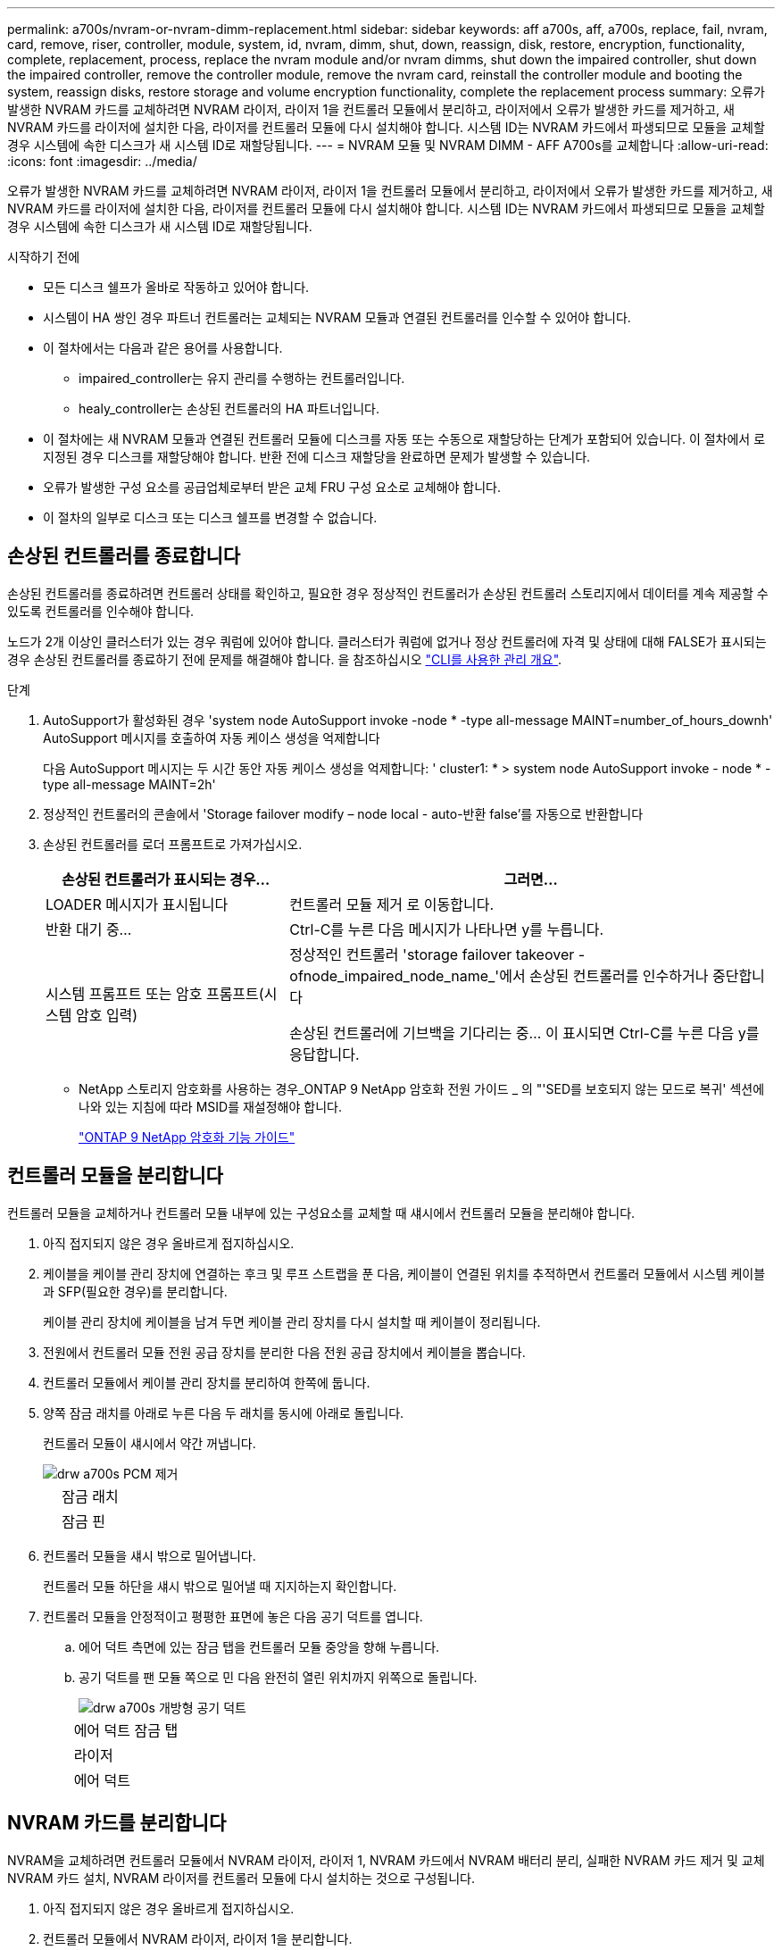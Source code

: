 ---
permalink: a700s/nvram-or-nvram-dimm-replacement.html 
sidebar: sidebar 
keywords: aff a700s, aff, a700s, replace, fail, nvram, card, remove, riser, controller, module, system, id, nvram, dimm, shut, down, reassign, disk, restore, encryption, functionality, complete, replacement, process, replace the nvram module and/or nvram dimms, shut down the impaired controller, shut down the impaired controller, remove the controller module, remove the nvram card, reinstall the controller module and booting the system, reassign disks, restore storage and volume encryption functionality, complete the replacement process 
summary: 오류가 발생한 NVRAM 카드를 교체하려면 NVRAM 라이저, 라이저 1을 컨트롤러 모듈에서 분리하고, 라이저에서 오류가 발생한 카드를 제거하고, 새 NVRAM 카드를 라이저에 설치한 다음, 라이저를 컨트롤러 모듈에 다시 설치해야 합니다. 시스템 ID는 NVRAM 카드에서 파생되므로 모듈을 교체할 경우 시스템에 속한 디스크가 새 시스템 ID로 재할당됩니다. 
---
= NVRAM 모듈 및 NVRAM DIMM - AFF A700s를 교체합니다
:allow-uri-read: 
:icons: font
:imagesdir: ../media/


[role="lead"]
오류가 발생한 NVRAM 카드를 교체하려면 NVRAM 라이저, 라이저 1을 컨트롤러 모듈에서 분리하고, 라이저에서 오류가 발생한 카드를 제거하고, 새 NVRAM 카드를 라이저에 설치한 다음, 라이저를 컨트롤러 모듈에 다시 설치해야 합니다. 시스템 ID는 NVRAM 카드에서 파생되므로 모듈을 교체할 경우 시스템에 속한 디스크가 새 시스템 ID로 재할당됩니다.

.시작하기 전에
* 모든 디스크 쉘프가 올바로 작동하고 있어야 합니다.
* 시스템이 HA 쌍인 경우 파트너 컨트롤러는 교체되는 NVRAM 모듈과 연결된 컨트롤러를 인수할 수 있어야 합니다.
* 이 절차에서는 다음과 같은 용어를 사용합니다.
+
** impaired_controller는 유지 관리를 수행하는 컨트롤러입니다.
** healy_controller는 손상된 컨트롤러의 HA 파트너입니다.


* 이 절차에는 새 NVRAM 모듈과 연결된 컨트롤러 모듈에 디스크를 자동 또는 수동으로 재할당하는 단계가 포함되어 있습니다. 이 절차에서 로 지정된 경우 디스크를 재할당해야 합니다. 반환 전에 디스크 재할당을 완료하면 문제가 발생할 수 있습니다.
* 오류가 발생한 구성 요소를 공급업체로부터 받은 교체 FRU 구성 요소로 교체해야 합니다.
* 이 절차의 일부로 디스크 또는 디스크 쉘프를 변경할 수 없습니다.




== 손상된 컨트롤러를 종료합니다

[role="lead"]
손상된 컨트롤러를 종료하려면 컨트롤러 상태를 확인하고, 필요한 경우 정상적인 컨트롤러가 손상된 컨트롤러 스토리지에서 데이터를 계속 제공할 수 있도록 컨트롤러를 인수해야 합니다.

노드가 2개 이상인 클러스터가 있는 경우 쿼럼에 있어야 합니다. 클러스터가 쿼럼에 없거나 정상 컨트롤러에 자격 및 상태에 대해 FALSE가 표시되는 경우 손상된 컨트롤러를 종료하기 전에 문제를 해결해야 합니다. 을 참조하십시오 link:https://docs.netapp.com/us-en/ontap/system-admin/index.html["CLI를 사용한 관리 개요"^].

.단계
. AutoSupport가 활성화된 경우 'system node AutoSupport invoke -node * -type all-message MAINT=number_of_hours_downh' AutoSupport 메시지를 호출하여 자동 케이스 생성을 억제합니다
+
다음 AutoSupport 메시지는 두 시간 동안 자동 케이스 생성을 억제합니다: ' cluster1: * > system node AutoSupport invoke - node * -type all-message MAINT=2h'

. 정상적인 컨트롤러의 콘솔에서 'Storage failover modify – node local - auto-반환 false'를 자동으로 반환합니다
. 손상된 컨트롤러를 로더 프롬프트로 가져가십시오.
+
[cols="1,2"]
|===
| 손상된 컨트롤러가 표시되는 경우... | 그러면... 


 a| 
LOADER 메시지가 표시됩니다
 a| 
컨트롤러 모듈 제거 로 이동합니다.



 a| 
반환 대기 중...
 a| 
Ctrl-C를 누른 다음 메시지가 나타나면 y를 누릅니다.



 a| 
시스템 프롬프트 또는 암호 프롬프트(시스템 암호 입력)
 a| 
정상적인 컨트롤러 'storage failover takeover -ofnode_impaired_node_name_'에서 손상된 컨트롤러를 인수하거나 중단합니다

손상된 컨트롤러에 기브백을 기다리는 중... 이 표시되면 Ctrl-C를 누른 다음 y를 응답합니다.

|===
+
** NetApp 스토리지 암호화를 사용하는 경우_ONTAP 9 NetApp 암호화 전원 가이드 _ 의 "'SED를 보호되지 않는 모드로 복귀' 섹션에 나와 있는 지침에 따라 MSID를 재설정해야 합니다.
+
https://docs.netapp.com/ontap-9/topic/com.netapp.doc.pow-nve/home.html["ONTAP 9 NetApp 암호화 기능 가이드"]







== 컨트롤러 모듈을 분리합니다

[role="lead"]
컨트롤러 모듈을 교체하거나 컨트롤러 모듈 내부에 있는 구성요소를 교체할 때 섀시에서 컨트롤러 모듈을 분리해야 합니다.

. 아직 접지되지 않은 경우 올바르게 접지하십시오.
. 케이블을 케이블 관리 장치에 연결하는 후크 및 루프 스트랩을 푼 다음, 케이블이 연결된 위치를 추적하면서 컨트롤러 모듈에서 시스템 케이블과 SFP(필요한 경우)를 분리합니다.
+
케이블 관리 장치에 케이블을 남겨 두면 케이블 관리 장치를 다시 설치할 때 케이블이 정리됩니다.

. 전원에서 컨트롤러 모듈 전원 공급 장치를 분리한 다음 전원 공급 장치에서 케이블을 뽑습니다.
. 컨트롤러 모듈에서 케이블 관리 장치를 분리하여 한쪽에 둡니다.
. 양쪽 잠금 래치를 아래로 누른 다음 두 래치를 동시에 아래로 돌립니다.
+
컨트롤러 모듈이 섀시에서 약간 꺼냅니다.

+
image::../media/drw_a700s_pcm_remove.png[drw a700s PCM 제거]

+
[cols="1,4"]
|===


 a| 
image:../media/legend_icon_01.png[""]
 a| 
잠금 래치



 a| 
image:../media/legend_icon_02.png[""]
 a| 
잠금 핀

|===
. 컨트롤러 모듈을 섀시 밖으로 밀어냅니다.
+
컨트롤러 모듈 하단을 섀시 밖으로 밀어낼 때 지지하는지 확인합니다.

. 컨트롤러 모듈을 안정적이고 평평한 표면에 놓은 다음 공기 덕트를 엽니다.
+
.. 에어 덕트 측면에 있는 잠금 탭을 컨트롤러 모듈 중앙을 향해 누릅니다.
.. 공기 덕트를 팬 모듈 쪽으로 민 다음 완전히 열린 위치까지 위쪽으로 돌립니다.
+
image::../media/drw_a700s_open_air_duct.png[drw a700s 개방형 공기 덕트]

+
[cols="1,4"]
|===


 a| 
image:../media/legend_icon_01.png[""]
 a| 
에어 덕트 잠금 탭



 a| 
image:../media/legend_icon_02.png[""]
 a| 
라이저



 a| 
image:../media/legend_icon_03.png[""]
 a| 
에어 덕트

|===






== NVRAM 카드를 분리합니다

[role="lead"]
NVRAM을 교체하려면 컨트롤러 모듈에서 NVRAM 라이저, 라이저 1, NVRAM 카드에서 NVRAM 배터리 분리, 실패한 NVRAM 카드 제거 및 교체 NVRAM 카드 설치, NVRAM 라이저를 컨트롤러 모듈에 다시 설치하는 것으로 구성됩니다.

. 아직 접지되지 않은 경우 올바르게 접지하십시오.
. 컨트롤러 모듈에서 NVRAM 라이저, 라이저 1을 분리합니다.
+
.. 라이저 왼쪽에 있는 라이저 잠금 래치를 팬 쪽으로 돌립니다.
+
NVRAM 라이저가 컨트롤러 모듈에서 약간 위로 올라갑니다.

.. NVRAM 라이저를 위로 들어 올리고 팬을 향해 이동해서 라이저의 판금 립이 컨트롤러 모듈의 모서리에서 분리되도록 한 다음, 라이저를 컨트롤러 모듈에서 수직으로 들어올립니다. 그런 다음 NVRAM 카드에 액세스할 수 있도록 평평하고 안정적인 곳에 놓습니다.
+
image::../media/drw_a700s_nvme_replace.png[drw a700s NVMe 교체]

+
[cols="1,4"]
|===


 a| 
image:../media/legend_icon_01.png[""]
 a| 
에어 덕트



 a| 
image:../media/legend_icon_02.png[""]
 a| 
라이저 1 잠금 래치



 a| 
image:../media/legend_icon_03.png[""]
 a| 
NVRAM 카드에 연결하는 NVRAM 배터리 케이블 플러그



 a| 
image:../media/legend_icon_04.png[""]
 a| 
카드 잠금 브래킷



 a| 
image:../media/legend_icon_05.png[""]
 a| 
NVRAM 카드

|===


. 라이저 모듈에서 NVRAM 카드를 분리합니다.
+
.. NVRAM 카드에 액세스할 수 있도록 라이저 모듈을 돌립니다.
.. NVRAM 카드에 연결된 NVRAM 배터리 케이블을 뽑습니다.
.. NVRAM 라이저 측면에 있는 잠금 브래킷을 누른 다음 열린 위치로 돌립니다.
.. 라이저 모듈에서 NVRAM 카드를 분리합니다.


. NVRAM 라이저에 NVRAM 카드를 설치합니다.
+
.. 카드를 라이저 모듈의 카드 가이드 및 라이저의 카드 소켓에 맞춥니다.
.. 카드를 카드 소켓에 똑바로 밀어 넣습니다.
+

NOTE: 카드가 라이저 소켓에 완전히 똑바로 장착되었는지 확인하십시오.

.. NVRAM 카드의 소켓에 배터리 케이블을 연결합니다.
.. 잠금 래치를 잠금 위치로 돌려 제자리에 고정되었는지 확인합니다.


. 라이저를 컨트롤러 모듈에 설치합니다.
+
.. 라이저의 립을 컨트롤러 모듈 판금의 밑면에 맞춥니다.
.. 라이저를 컨트롤러 모듈의 핀을 따라 이동한 다음 라이저를 컨트롤러 모듈에 내려 놓습니다.
.. 잠금 래치를 아래로 돌려 잠금 위치로 클릭합니다.
+
잠금 래치가 잠기면 잠금 래치가 라이저 윗면과 맞닿고 라이저는 컨트롤러 모듈에 똑바로 앉습니다.

.. PCIe 카드에서 제거된 SFP 모듈을 모두 재장착합니다.






== 컨트롤러 모듈을 다시 설치하고 시스템을 부팅합니다

[role="lead"]
컨트롤러 모듈의 FRU를 교체한 후에는 컨트롤러 모듈을 다시 설치하고 재부팅해야 합니다.

동일한 섀시에 2개의 컨트롤러 모듈이 있는 HA 쌍의 경우, 컨트롤러 모듈을 설치하는 순서는 섀시에 완전히 장착되자마자 재부팅을 시도하기 때문에 특히 중요합니다.

. 아직 접지되지 않은 경우 올바르게 접지하십시오.
. 컨트롤러 모듈의 끝을 섀시의 입구에 맞춘 다음 컨트롤러 모듈을 반쯤 조심스럽게 시스템에 밀어 넣습니다.
+

NOTE: 지시가 있을 때까지 컨트롤러 모듈을 섀시에 완전히 삽입하지 마십시오.

. 필요에 따라 시스템을 다시 연결합니다.
+
미디어 컨버터(QSFP 또는 SFP)를 분리한 경우 광섬유 케이블을 사용하는 경우 다시 설치해야 합니다.

. 전원 코드를 전원 공급 장치에 연결하고 전원 케이블 잠금 고리를 다시 설치한 다음 전원 공급 장치를 전원에 연결합니다.
. 컨트롤러 모듈 재설치를 완료합니다.
+
.. 아직 설치하지 않은 경우 케이블 관리 장치를 다시 설치하십시오.
.. 컨트롤러 모듈이 중앙판과 만나 완전히 장착될 때까지 섀시 안으로 단단히 밀어 넣습니다.
+
컨트롤러 모듈이 완전히 장착되면 잠금 래치가 상승합니다.

+

NOTE: 커넥터가 손상되지 않도록 컨트롤러 모듈을 섀시에 밀어 넣을 때 과도한 힘을 가하지 마십시오.

+
컨트롤러 모듈이 섀시에 완전히 장착되면 바로 부팅이 시작됩니다. 부트 프로세스를 중단할 준비를 하십시오.

.. 잠금 래치를 위쪽으로 돌려 잠금 핀이 분리될 때까지 기울인 다음 잠금 위치로 내립니다.
.. Press Ctrl-C for Boot Menu가 표시되면 Ctrl-C를 눌러 부팅 프로세스를 중단합니다.
.. 표시된 메뉴에서 유지보수 모드로 부팅하는 옵션을 선택합니다.






== HA 시스템의 시스템 ID 변경을 확인합니다

[role="lead"]
_replacement_controller를 부팅할 때 시스템 ID 변경을 확인한 다음 변경이 구현되었는지 확인해야 합니다.

이 절차는 HA 쌍에서 ONTAP를 실행하는 시스템에만 적용됩니다.

. replacement_controller가 유지보수 모드("*>" 프롬프트 표시)인 경우 유지보수 모드를 종료하고 로더 프롬프트인 "halt"로 이동합니다
. system ID mismatch: boot_ontap로 인해 시스템 ID를 재정의하라는 메시지가 표시되면 _replacement_controller의 LOADER 프롬프트에서 컨트롤러를 부팅하고 y를 입력합니다
. replacement_controller 콘솔에 'Waiting for 반환...' 메시지가 표시될 때까지 기다린 후 정상적인 컨트롤러에서 새 파트너 시스템 ID가 자동으로 지정되었는지 확인합니다. 'storage failover show
+
명령 출력에는 손상된 컨트롤러에서 시스템 ID가 변경되었다는 메시지와 함께 올바른 이전 및 새 ID가 표시되어야 합니다. 다음 예제에서 node2는 교체를 거쳤으며 새 시스템 ID가 151759706입니다.

+
[listing]
----
node1> `storage failover show`
                                    Takeover
Node              Partner           Possible     State Description
------------      ------------      --------     -------------------------------------
node1             node2             false        System ID changed on partner (Old:
                                                  151759755, New: 151759706), In takeover
node2             node1             -            Waiting for giveback (HA mailboxes)
----
. 정상적인 컨트롤러에서 코어 덤프가 저장되었는지 확인합니다.
+
.. 고급 권한 수준 'Set-Privilege advanced'로 변경합니다
+
고급 모드로 계속 진행하라는 메시지가 나타나면 Y로 응답할 수 있습니다. 고급 모드 프롬프트가 나타납니다(*>).

.. 모든 코어 덤프를 저장합니다. 'system node run-node_local-node-name_partner savecore'
.. 반환 명령을 실행하기 전에 'avecore' 명령이 완료될 때까지 기다리십시오.
+
다음 명령을 입력하여 savecore 명령의 진행 상태를 모니터링할 수 있습니다. 'system node run-node_local-node-name_partner savecore -s'

.. admin 권한 수준으로 복귀:'et-Privilege admin'입니다


. 컨트롤러를 다시 제공합니다.
+
.. 정상적인 컨트롤러에서 교체된 컨트롤러의 스토리지를 다시 제공합니다. 'storage failover 반환 - ofnode_replacement_node_name_'
+
replacement_controller가 스토리지를 다시 가져와 부팅을 완료합니다.

+
시스템 ID 불일치로 인해 시스템 ID를 무시하라는 메시지가 나타나면 y를 입력해야 합니다.

+

NOTE: 기브백이 거부되면 거부권을 재정의할 수 있습니다.

+
http://mysupport.netapp.com/documentation/productlibrary/index.html?productID=62286["사용 중인 ONTAP 9 버전에 대한 고가용성 구성 가이드를 찾아보십시오"]

.. 기브백이 완료된 후 HA 쌍이 정상 작동 중인지, 그리고 테이크오버가 가능한지, 즉 '스토리지 페일오버 표시'인지 확인합니다
+
'storage failover show' 명령의 출력에는 파트너 메시지에서 변경된 시스템 ID가 포함되지 않아야 합니다.



. 디스크가 제대로 할당되었는지 확인합니다. '스토리지 디스크 표시-소유권'
+
_replacement_controller에 속하는 디스크는 새 시스템 ID를 표시해야 합니다. 다음 예에서는 노드 1이 소유한 디스크에 새 시스템 ID 1873775277이 표시됩니다.

+
[listing]
----
node1> `storage disk show -ownership`

Disk  Aggregate Home  Owner  DR Home  Home ID    Owner ID  DR Home ID Reserver  Pool
----- ------    ----- ------ -------- -------    -------    -------  ---------  ---
1.0.0  aggr0_1  node1 node1  -        1873775277 1873775277  -       1873775277 Pool0
1.0.1  aggr0_1  node1 node1           1873775277 1873775277  -       1873775277 Pool0
.
.
.
----
. 각 컨트롤러에 대해 예상되는 볼륨이 'vol show-node-name'인지 확인합니다
. 재부팅 시 자동 테이크오버 기능을 사용하지 않도록 설정한 경우 정상 컨트롤러에서 활성화하십시오. 'storage failover modify -node replacement -node -name -onreboot true'




== 스토리지 및 볼륨 암호화 기능을 복원합니다

[role="lead"]
이전에 스토리지 또는 볼륨 암호화를 사용하도록 구성한 스토리지 시스템의 컨트롤러 모듈 또는 NVRAM 모듈을 교체한 후 무중단 암호화 기능을 제공하려면 추가 단계를 수행해야 합니다. 스토리지 또는 볼륨 암호화가 설정되지 않은 스토리지 시스템에서 이 작업을 건너뛸 수 있습니다.

.단계
. 에서 적절한 절차를 사용하여 스토리지 또는 볼륨 암호화 기능을 복원합니다 https://docs.netapp.com/us-en/ontap/encryption-at-rest/index.html["CLI를 통한 NetApp 암호화 개요"].
. 온보드 키 관리를 사용하는지 또는 외부 키 관리를 사용하는지 여부에 따라 다음 절차 중 하나를 사용하십시오.
+
** https://docs.netapp.com/us-en/ontap/encryption-at-rest/restore-onboard-key-management-encryption-keys-task.html["온보드 키 관리 암호화 키를 복원합니다"]
** https://docs.netapp.com/us-en/ontap/encryption-at-rest/restore-external-encryption-keys-93-later-task.html["외부 키 관리 암호화 키를 복원합니다"]






== 장애가 발생한 부품을 NetApp으로 반환합니다

[role="lead"]
키트와 함께 제공된 RMA 지침에 설명된 대로 오류가 발생한 부품을 NetApp에 반환합니다. 를 참조하십시오 https://mysupport.netapp.com/site/info/rma["부품 반품 및 앰프, 교체"] 페이지를 참조하십시오.

